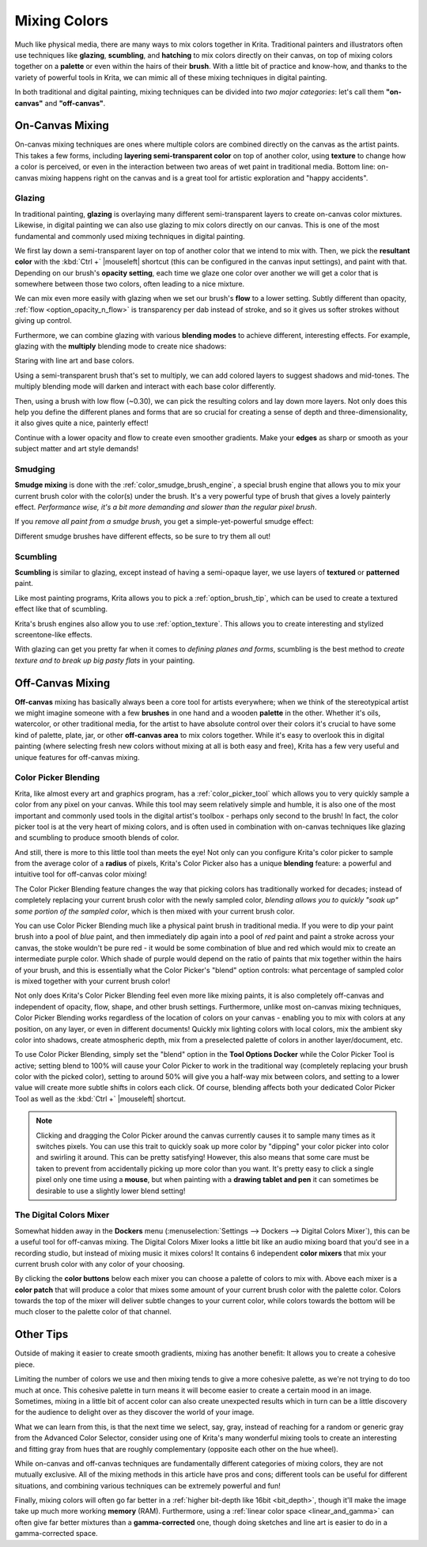 .. meta::
   :description:
        Color Mixing in a digital media.

.. metadata-placeholder

   :authors: - Wolthera van Hövell tot Westerflier <griffinvalley@gmail.com>
             - Emmet O'Neil
   :license: GNU free documentation license 1.3 or later.

.. index:: Color, Color Mixing, Glossing, Scumbling, Hatching, Dithering, Halftone, Smudge
.. _color_mixing:
.. _mixing_colors:

=============
Mixing Colors
=============

Much like physical media, there are many ways to mix colors together in Krita. Traditional painters and illustrators often use techniques like **glazing**, **scumbling**, and **hatching** to mix colors directly on their canvas, on top of mixing colors together on a **palette** or even within the hairs of their **brush**. With a little bit of practice and know-how, and thanks to the variety of powerful tools in Krita, we can mimic all of these mixing techniques in digital painting.

In both traditional and digital painting, mixing techniques can be divided into *two major categories*: let's call them **"on-canvas"** and **"off-canvas"**.

On-Canvas Mixing
----------------

On-canvas mixing techniques are ones where multiple colors are combined directly on the canvas as the artist paints. This takes a few forms, including **layering semi-transparent color** on top of another color, using **texture** to change how a color is perceived, or even in the interaction between two areas of wet paint in traditional media. Bottom line: on-canvas mixing happens right on the canvas and is a great tool for artistic exploration and "happy accidents".

Glazing
~~~~~~~

.. image:: /images/color_category/Color_gloss.gif
   :align: center


In traditional painting, **glazing** is overlaying many different semi-transparent layers to create on-canvas color mixtures. Likewise, in digital painting we can also use glazing to mix colors directly on our canvas. This is one of the most fundamental and commonly used mixing techniques in digital painting.

We first lay down a semi-transparent layer on top of another color that we intend to mix with. Then, we pick the **resultant color** with the :kbd:`Ctrl +` |mouseleft| shortcut (this can be configured in the canvas input settings), and paint with that. Depending on our brush's **opacity setting**, each time we glaze one color over another we will get a color that is somewhere between those two colors, often leading to a nice mixture.

We can mix even more easily with glazing when we set our brush's **flow** to a lower setting. Subtly different than opacity, :ref:`flow <option_opacity_n_flow>` is transparency per dab instead of stroke, and so it gives us softer strokes without giving up control.

Furthermore, we can combine glazing with various **blending modes** to achieve different, interesting effects. For example, glazing with the **multiply** blending mode to create nice shadows:

.. image:: /images/color_category/Color_gloss_example_1.png
   :align: center

Staring with line art and base colors.

.. image:: /images/color_category/Color_gloss_example_2.png
   :align: center

Using a semi-transparent brush that's set to multiply, we can add colored layers to suggest shadows and mid-tones. The multiply blending mode will darken and interact with each base color differently.

.. image:: /images/color_category/Color_gloss_example_3.png
   :align: center

Then, using a brush with low flow (~0.30), we can pick the resulting colors and lay down more layers. Not only does this help you define the different planes and forms that are so crucial for creating a sense of depth and three-dimensionality, it also gives quite a nice, painterly effect!

.. image:: /images/color_category/Color_gloss_example_4.png
   :align: center


Continue with a lower opacity and flow to create even smoother gradients. Make your **edges** as sharp or smooth as your subject matter and art style demands!

Smudging
~~~~~~~~

.. image:: /images/color_category/Color_mix.gif
   :align: center


**Smudge mixing** is done with the :ref:`color_smudge_brush_engine`, a special brush engine that allows you to mix your current brush color with the color(s) under the brush. It's a very powerful type of brush that gives a lovely painterly effect. *Performance wise, it's a bit more demanding and slower than the regular pixel brush*.

If you *remove all paint from a smudge brush*, you get a simple-yet-powerful smudge effect:

.. image:: /images/color_category/Color_smudge.gif
   :align: center


Different smudge brushes have different effects, so be sure to try them all out!

Scumbling
~~~~~~~~~

**Scumbling** is similar to glazing, except instead of having a semi-opaque layer, we use layers of **textured** or **patterned** paint.

.. image:: /images/color_category/Color_scumble2.gif
   :align: center

Like most painting programs, Krita allows you to pick a :ref:`option_brush_tip`, which can be used to create a textured effect like that of scumbling.

.. image:: /images/color_category/Color_scumble.gif
   :align: center


Krita's brush engines also allow you to use :ref:`option_texture`. This allows you to create interesting and stylized screentone-like effects.

With glazing can get you pretty far when it comes to *defining planes and forms*, scumbling is the best method to *create texture and to break up big pasty flats* in your painting.

Off-Canvas Mixing
-----------------

**Off-canvas** mixing has basically always been a core tool for artists everywhere; when we think of the stereotypical artist we might imagine someone with a few **brushes** in one hand and a wooden **palette** in the other. Whether it's oils, watercolor, or other traditional media, for the artist to have absolute control over their colors it's crucial to have some kind of palette, plate, jar, or other **off-canvas area** to mix colors together. While it's easy to overlook this in digital painting (where selecting fresh new colors without mixing at all is both easy and free), Krita has a few very useful and unique features for off-canvas mixing.

Color Picker Blending
~~~~~~~~~~~~~~~~~~~~~

.. versionadded:: 4.1

Krita, like almost every art and graphics program, has a :ref:`color_picker_tool` which allows you to very quickly sample a color from any pixel on your canvas. While this tool may seem relatively simple and humble, it is also one of the most important and commonly used tools in the digital artist's toolbox - perhaps only second to the brush! In fact, the color picker tool is at the very heart of mixing colors, and is often used in combination with on-canvas techniques like glazing and scumbling to produce smooth blends of color.

And still, there is more to this little tool than meets the eye! Not only can you configure Krita's color picker to sample from the average color of a **radius** of pixels, Krita's Color Picker also has a unique **blending** feature: a powerful and intuitive tool for off-canvas color mixing!

.. image:: /images/color_category/Krita_cpb_mixing.gif
   :align: center


The Color Picker Blending feature changes the way that picking colors has traditionally worked for decades; instead of completely replacing your current brush color with the newly sampled color, *blending allows you to quickly "soak up" some portion of the sampled color*, which is then mixed with your current brush color.

You can use Color Picker Blending much like a physical paint brush in traditional media. If you were to dip your paint brush into a pool of *blue* paint, and then immediately dip again into a pool of *red* paint and paint a stroke across your canvas, the stoke wouldn't be pure red - it would be some combination of blue and red which would mix to create an intermediate purple color. Which shade of purple would depend on the ratio of paints that mix together within the hairs of your brush, and this is essentially what the Color Picker's "blend" option controls: what percentage of sampled color is mixed together with your current brush color!

Not only does Krita's Color Picker Blending feel even more like mixing paints, it is also completely off-canvas and independent of opacity, flow, shape, and other brush settings. Furthermore, unlike most on-canvas mixing techniques, Color Picker Blending works regardless of the location of colors on your canvas - enabling you to mix with colors at any position, on any layer, or even in different documents! Quickly mix lighting colors with local colors, mix the ambient sky color into shadows, create atmospheric depth, mix from a preselected palette of colors in another layer/document, etc.

To use Color Picker Blending, simply set the "blend" option in the **Tool Options Docker** while the Color Picker Tool is active; setting blend to 100% will cause your Color Picker to work in the traditional way (completely replacing your brush color with the picked color), setting to around 50% will give you a half-way mix between colors, and setting to a lower value will create more subtle shifts in colors each click. Of course, blending affects both your dedicated Color Picker Tool as well as the :kbd:`Ctrl +` |mouseleft| shortcut.

.. note::

    Clicking and dragging the Color Picker around the canvas currently causes it to sample many times as it switches pixels. You can use this trait to quickly soak up more color by "dipping" your color picker into color and swirling it around. This can be pretty satisfying! However, this also means that some care must be taken to prevent from accidentally picking up more color than you want. It's pretty easy to click a single pixel only one time using a **mouse**, but when painting with a **drawing tablet and pen** it can sometimes be desirable to use a slightly lower blend setting!

The Digital Colors Mixer
~~~~~~~~~~~~~~~~~~~~~~~~

Somewhat hidden away in the **Dockers** menu (:menuselection:`Settings --> Dockers --> Digital Colors Mixer`), this can be a useful tool for off-canvas mixing. The Digital Colors Mixer looks a little bit like an audio mixing board that you'd see in a recording studio, but instead of mixing music it mixes colors! It contains 6 independent **color mixers** that mix your current brush color with any color of your choosing.

.. image:: /images/color_category/Digi_colormixer.png
   :align: center


By clicking the **color buttons** below each mixer you can choose a palette of colors to mix with. Above each mixer is a **color patch** that will produce a color that mixes some amount of your current brush color with the palette color. Colors towards the top of the mixer will deliver subtle changes to your current color, while colors towards the bottom will be much closer to the palette color of that channel.

Other Tips
----------

Outside of making it easier to create smooth gradients, mixing has another benefit: It allows you to create a cohesive piece.

Limiting the number of colors we use and then mixing tends to give a more cohesive palette, as we're not trying to do too much at once. This cohesive palette in turn means it will become easier to create a certain mood in an image. Sometimes, mixing in a little bit of accent color can also create unexpected results which in turn can be a little discovery for the audience to delight over as they discover the world of your image.

What we can learn from this, is that the next time we select, say, gray, instead of reaching for a random or generic gray from the Advanced Color Selector, consider using one of Krita's many wonderful mixing tools to create an interesting and fitting gray from hues that are roughly complementary (opposite each other on the hue wheel).

While on-canvas and off-canvas techniques are fundamentally different categories of mixing colors, they are not mutually exclusive. All of the mixing methods in this article have pros and cons; different tools can be useful for different situations, and combining various techniques can be extremely powerful and fun!

Finally, mixing colors will often go far better in a :ref:`higher bit-depth like 16bit <bit_depth>`, though it'll make the image take up much more working **memory** (RAM). Furthermore, using a :ref:`linear color space <linear_and_gamma>` can often give far better mixtures than a **gamma-corrected** one, though doing sketches and line art is easier to do in a gamma-corrected space.
